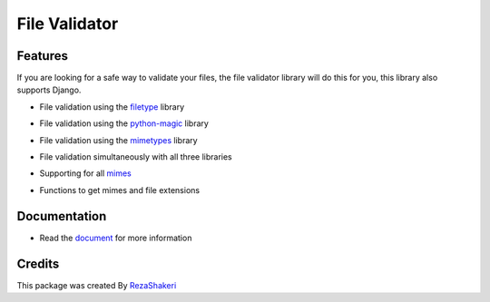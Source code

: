 ==============
File Validator
==============


.. image:: https://img.shields.io/pypi/v/file_validator.svg?color=light
        :target: https://pypi.python.org/pypi/file_validator

.. image:: https://readthedocs.org/projects/file-validator/badge/?version=latest
        :target: https://file-validator.readthedocs.io/en/latest/?version=latest
        :alt: Documentation Status

.. image:: https://img.shields.io/badge/Made%20with-Python-1f425f.svg?color=light
        :target: https://python.org
        :alt: made with python

.. image:: https://img.shields.io/github/license/rzashakeri/file_validator?color=light
        :alt: GitHub
        :target: https://pypi.org/project/file-validator/

.. image:: https://img.shields.io/appveyor/build/rzashakeri/file-validator
        :alt: AppVeyor
        :target: https://ci.appveyor.com/api/projects/status/v8e1kr94a0259uw6?svg=true

.. image:: https://img.shields.io/codecov/c/github/rzashakeri/file_validator?color=light&token=13ZVSJWH8M
        :alt: Codecov
        :target: https://codecov.io/gh/rzashakeri/file_validator

.. image:: https://img.shields.io/pypi/pyversions/file-validator?color=light
        :alt: PyPI - Python Version
        :target: https://pypi.org/project/file-validator/

.. image:: https://static.pepy.tech/personalized-badge/file-validator?period=total&units=international_system&left_color=grey&right_color=brightgreen&left_text=Downloads
        :target: https://pepy.tech/project/file-validator

.. image:: https://raw.githubusercontent.com/rzashakeri/file_validator/master/file_validator.png
        :target: https://raw.githubusercontent.com/rzashakeri/file_validator/master/file_validator.png



Features
--------
If you are looking for a safe way to validate your files, the file validator library will do this for you, this library also supports Django.

* File validation using the `filetype`_ library

.. _filetype: https://github.com/h2non/filetype.py

* File validation using the `python-magic`_ library

.. _python-magic: https://github.com/ahupp/python-magic

* File validation using the `mimetypes`_ library

.. _mimetypes: https://docs.python.org/3/library/mimetypes.html

* File validation simultaneously with all three libraries

.. | This is a line |

* Supporting for all `mimes`_

.. _mimes: https://www.iana.org/assignments/media-types/media-types.xhtml

* Functions to get mimes and file extensions

Documentation
--------------

* Read the `document`_ for more information

.. _document: https://file-validator.readthedocs.io

Credits
-------

This package was created By RezaShakeri_

.. _RezaShakeri: https://github.com/rzashakeri
